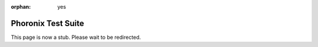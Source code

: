 :orphan: yes
Phoronix Test Suite
====================
.. raw:: html

    <meta http-equiv="refresh" content="0; URL=../../../decommissioned/sharc/software/apps/phoronix-test-suite.html" />

This page is now a stub. Please wait to be redirected.